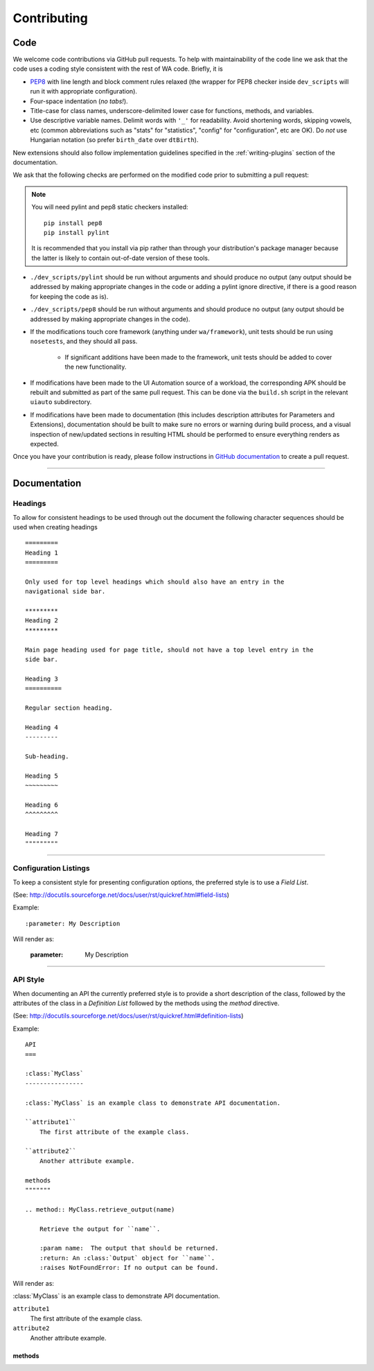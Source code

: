 Contributing
============

Code
----

We welcome code contributions via GitHub pull requests. To help with
maintainability of the code line we ask that the code uses a coding style
consistent with the rest of WA code. Briefly, it is

- `PEP8 <https://www.python.org/dev/peps/pep-0008/>`_ with line length and block
  comment rules relaxed (the wrapper for PEP8 checker inside ``dev_scripts``
  will run it with appropriate configuration).
- Four-space indentation (*no tabs!*).
- Title-case for class names, underscore-delimited lower case for functions,
  methods, and variables.
- Use descriptive variable names. Delimit words with ``'_'`` for readability.
  Avoid shortening words, skipping vowels, etc (common abbreviations such as
  "stats" for "statistics", "config" for "configuration", etc are OK). Do
  *not* use Hungarian notation (so prefer ``birth_date`` over ``dtBirth``).

New extensions should also follow implementation guidelines specified in the
:ref:`writing-plugins` section of the documentation.

We ask that the following checks are performed on the modified code prior to
submitting a pull request:

.. note:: You will need pylint and pep8 static checkers installed::

                pip install pep8
                pip install pylint

           It is recommended that you install via pip rather than through your
           distribution's package manager because the latter is likely to
           contain out-of-date version of these tools.

- ``./dev_scripts/pylint`` should be run without arguments and should produce no
  output (any output should be addressed by making appropriate changes in the
  code or adding a pylint ignore directive, if there is a good reason for
  keeping the code as is).
- ``./dev_scripts/pep8`` should be run without arguments and should produce no
  output (any output should be addressed by making appropriate changes in the
  code).
- If the modifications touch core framework (anything under ``wa/framework``), unit
  tests should be run using ``nosetests``, and they should all pass.

          - If significant additions have been made to the framework, unit
            tests should be added to cover the new functionality.

- If modifications have been made to the UI Automation source of a workload, the
  corresponding APK should be rebuilt and submitted as part of the same pull
  request. This can be done via the ``build.sh`` script in the relevant
  ``uiauto`` subdirectory.
- If modifications have been made to documentation (this includes description
  attributes for Parameters and Extensions), documentation should be built to
  make sure no errors or warning during build process, and a visual inspection
  of new/updated sections in resulting HTML should be performed to ensure
  everything renders as expected.

Once you have your contribution is ready, please follow instructions in `GitHub
documentation <https://help.github.com/articles/creating-a-pull-request/>`_ to
create a pull request.

--------------------------------------------------------------------------------

Documentation
-------------

Headings
~~~~~~~~

To allow for consistent headings to be used through out the document the
following character sequences should be used when creating headings

::

        =========
        Heading 1
        =========

        Only used for top level headings which should also have an entry in the
        navigational side bar.

        *********
        Heading 2
        *********

        Main page heading used for page title, should not have a top level entry in the
        side bar.

        Heading 3
        ==========

        Regular section heading.

        Heading 4
        ---------

        Sub-heading.

        Heading 5
        ~~~~~~~~~

        Heading 6
        ^^^^^^^^^

        Heading 7
        """""""""


--------------------------------------------------------------------------------

Configuration Listings
~~~~~~~~~~~~~~~~~~~~~~

To keep a consistent style for presenting configuration options, the preferred
style is to use a `Field List`.

(See: http://docutils.sourceforge.net/docs/user/rst/quickref.html#field-lists)

Example::

        :parameter: My Description

Will render as:

        :parameter: My Description


--------------------------------------------------------------------------------

API Style
~~~~~~~~~

When documenting an API the currently preferred style is to provide a short
description of the class, followed by the attributes of the class in a
`Definition List` followed by the methods using the `method` directive.

(See: http://docutils.sourceforge.net/docs/user/rst/quickref.html#definition-lists)


Example::

        API
        ===

        :class:`MyClass`
        ----------------

        :class:`MyClass` is an example class to demonstrate API documentation.

        ``attribute1``
            The first attribute of the example class.

        ``attribute2``
            Another attribute example.

        methods
        """""""

        .. method:: MyClass.retrieve_output(name)

            Retrieve the output for ``name``.

            :param name:  The output that should be returned.
            :return: An :class:`Output` object for ``name``.
            :raises NotFoundError: If no output can be found.


Will render as:

:class:`MyClass` is an example class to demonstrate API documentation.

``attribute1``
    The first attribute of the example class.

``attribute2``
    Another attribute example.

methods
^^^^^^^

.. method:: MyClass.retrieve_output(name)

    Retrieve the output for ``name``.

    :param name:  The output that should be returned.
    :return: An :class:`Output` object for ``name``.
    :raises NotFoundError: If no output can be found.
